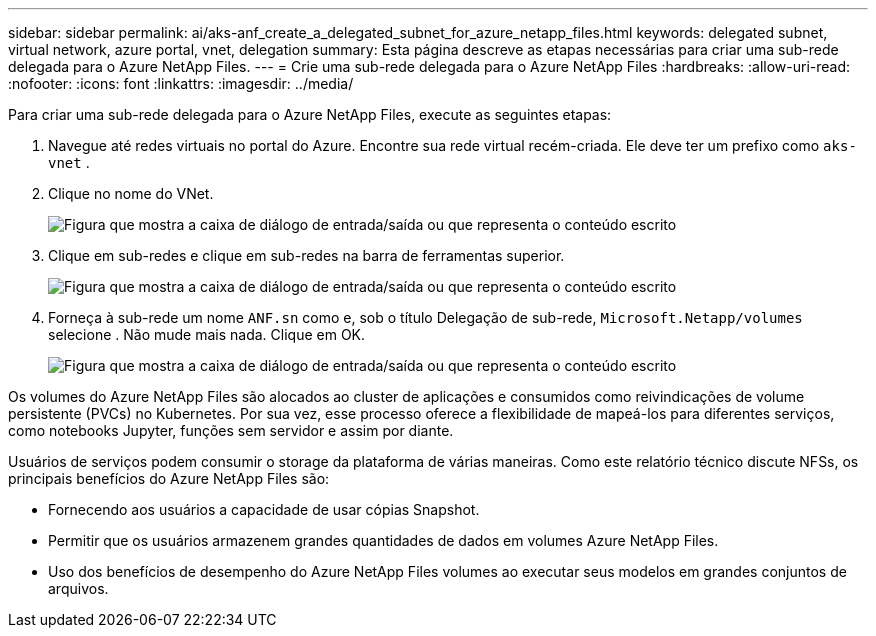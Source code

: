 ---
sidebar: sidebar 
permalink: ai/aks-anf_create_a_delegated_subnet_for_azure_netapp_files.html 
keywords: delegated subnet, virtual network, azure portal, vnet, delegation 
summary: Esta página descreve as etapas necessárias para criar uma sub-rede delegada para o Azure NetApp Files. 
---
= Crie uma sub-rede delegada para o Azure NetApp Files
:hardbreaks:
:allow-uri-read: 
:nofooter: 
:icons: font
:linkattrs: 
:imagesdir: ../media/


[role="lead"]
Para criar uma sub-rede delegada para o Azure NetApp Files, execute as seguintes etapas:

. Navegue até redes virtuais no portal do Azure. Encontre sua rede virtual recém-criada. Ele deve ter um prefixo como `aks-vnet` .
. Clique no nome do VNet.
+
image:aks-anf_image5.png["Figura que mostra a caixa de diálogo de entrada/saída ou que representa o conteúdo escrito"]

. Clique em sub-redes e clique em sub-redes na barra de ferramentas superior.
+
image:aks-anf_image6.png["Figura que mostra a caixa de diálogo de entrada/saída ou que representa o conteúdo escrito"]

. Forneça à sub-rede um nome `ANF.sn` como e, sob o título Delegação de sub-rede, `Microsoft.Netapp/volumes` selecione . Não mude mais nada. Clique em OK.
+
image:aks-anf_image7.png["Figura que mostra a caixa de diálogo de entrada/saída ou que representa o conteúdo escrito"]



Os volumes do Azure NetApp Files são alocados ao cluster de aplicações e consumidos como reivindicações de volume persistente (PVCs) no Kubernetes. Por sua vez, esse processo oferece a flexibilidade de mapeá-los para diferentes serviços, como notebooks Jupyter, funções sem servidor e assim por diante.

Usuários de serviços podem consumir o storage da plataforma de várias maneiras. Como este relatório técnico discute NFSs, os principais benefícios do Azure NetApp Files são:

* Fornecendo aos usuários a capacidade de usar cópias Snapshot.
* Permitir que os usuários armazenem grandes quantidades de dados em volumes Azure NetApp Files.
* Uso dos benefícios de desempenho do Azure NetApp Files volumes ao executar seus modelos em grandes conjuntos de arquivos.

